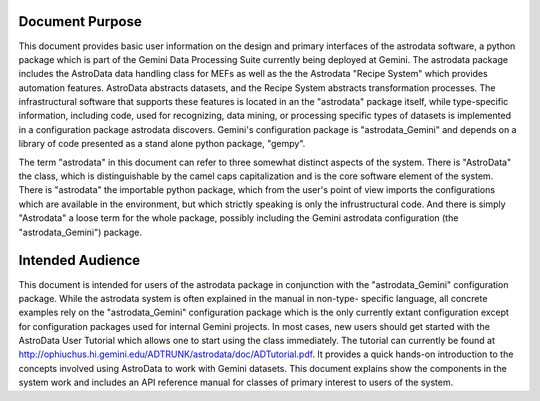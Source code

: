 


Document Purpose
----------------

This document provides basic user information on the design and
primary interfaces of the astrodata software, a python package which
is part of the Gemini Data Processing Suite currently being deployed
at Gemini. The astrodata package includes the AstroData data handling
class for MEFs as well as the the Astrodata "Recipe System" which
provides automation features. AstroData abstracts datasets, and the
Recipe System abstracts transformation processes. The infrastructural
software that supports these features is located in an the "astrodata"
package itself, while type-specific information, including code, used
for recognizing, data mining, or processing specific types of datasets
is implemented in a configuration package astrodata discovers.
Gemini's configuration package is "astrodata_Gemini" and depends on a
library of code presented as a stand alone python package, "gempy".

The term "astrodata" in this document can refer to three somewhat
distinct aspects of the system. There is "AstroData" the class, which
is distinguishable by the camel caps capitalization and is the core
software element of the system. There is "astrodata" the importable
python package, which from the user's point of view imports the
configurations which are available in the environment, but which
strictly speaking is only the infrustructural code. And there is
simply "Astrodata" a loose term for the whole package, possibly
including the Gemini astrodata configuration (the "astrodata_Gemini")
package.


Intended Audience
-----------------

This document is intended for users of the astrodata package in
conjunction with the "astrodata_Gemini" configuration package. While
the astrodata system is often explained in the manual in non-type-
specific language, all concrete examples rely on the
"astrodata_Gemini" configuration package which is the only currently
extant configuration except for configuration packages used for
internal Gemini projects. In most cases, new users should get started
with the AstroData User Tutorial which allows one to start using the
class immediately. The tutorial can currently be found at
http://ophiuchus.hi.gemini.edu/ADTRUNK/astrodata/doc/ADTutorial.pdf.
It provides a quick hands-on introduction to the concepts involved
using AstroData to work with Gemini datasets. This document explains
show the components in the system work and includes an API reference
manual for classes of primary interest to users of the system.

